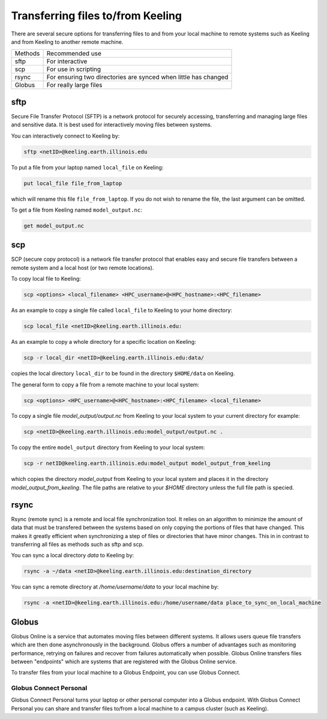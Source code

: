 Transferring files to/from Keeling 
==================================

There are several secure options for transferring files to and from your
local machine to remote systems such as Keeling and from Keeling to another
remote machine.

+---------+--------------------------------------------------------------------+
| Methods | Recommended use                                                    |
+---------+--------------------------------------------------------------------+
|sftp     | For interactive                                                    |
+---------+--------------------------------------------------------------------+
|scp      | For use in scripting                                               |
+---------+--------------------------------------------------------------------+
|rsync    | For ensuring two directories are synced when little has changed    |
+---------+--------------------------------------------------------------------+ 
|Globus   | For really large files                                             |
+---------+--------------------------------------------------------------------+


sftp
----

Secure File Transfer Protocol (SFTP) is a network protocol for securely accessing,
transferring and managing large files and sensitive data. It is best used for
interactively moving files between systems.

You can interactively connect to Keeling by:

.. code-block:: console

    sftp <netID>@keeling.earth.illinois.edu

To put a file from your laptop named ``local_file`` on Keeling:

.. code-block:: console

    put local_file file_from_laptop

which will rename this file ``file_from_laptop``. If you do not wish to rename the file,
the last argument can be omitted.

To get a file from Keeling named ``model_output.nc``:

.. code-block:: console

    get model_output.nc

scp
---

SCP (secure copy protocol) is a network file transfer protocol that enables easy
and secure file transfers between a remote system and a local host (or two remote locations).

To copy local file to Keeling:

.. code-block:: console

    scp <options> <local_filename> <HPC_username>@<HPC_hostname>:<HPC_filename>

As an example to copy a single file called ``local_file`` to Keeling to your home directory:

.. code-block:: console

    scp local_file <netID>@keeling.earth.illinois.edu:

As an example to copy a whole directory for a specific location on Keeling:

.. code-block:: console

    scp -r local_dir <netID>@keeling.earth.illinois.edu:data/

copies the local directory ``local_dir`` to be found in the directory ``$HOME/data`` on Keeling. 

The general form to copy a file from a remote machine to your local system:

.. code-block:: console
 
    scp <options> <HPC_username>@<HPC_hostname>:<HPC_filename> <local_filename>

To copy a single file `model_output/output.nc` from Keeling to your local system 
to your current directory for example:

.. code-block:: console

    scp <netID>@keeling.earth.illinois.edu:model_output/output.nc . 

To copy the entire ``model_output`` directory from Keeling to your local system:

.. code-block:: console

    scp -r netID@keeling.earth.illinois.edu:model_output model_output_from_keeling

which copies the directory `model_output` from Keeling to your local system and
places it in the directory `model_output_from_keeling`. The file paths are relative
to your `$HOME` directory unless the full file path is specied.

rsync
-----

Rsync (remote sync) is a remote and local file synchronization tool.
It relies on an algorithm to minimize the amount of data that must be transfered
between the systems based on only copying the portions of files that have changed.
This makes it greatly efficient when synchronizing a step of files or directories
that have minor changes. This in in contrast to transferring all files as methods
such as sftp and scp.


You can sync a local directory `data` to Keeling by:

.. code-block:: console

    rsync -a ~/data <netID>@keeling.earth.illinois.edu:destination_directory

You can sync a remote directory at `/home/username/data` to your local machine by:

.. code-block:: console

    rsync -a <netID>@keeling.earth.illinois.edu:/home/username/data place_to_sync_on_local_machine

.. todo:: Add script example

Globus
------

Globus Online is a service that automates moving files between different systems. 
It allows users queue file transfers which are then done asynchronously in the background.
Globus offers a number of advantages such as monitoring performance, retrying on failures
and recover from failures automatically when possible.
Globus Online transfers files between "endpoints" which are systems that are
registered with the Globus Online service.

To transfer files from your local machine to a Globus Endpoint, you can use
Globus Connect.

.. todo:: Expand

Globus Connect Personal
^^^^^^^^^^^^^^^^^^^^^^^

Globus Connect Personal turns your laptop or other personal computer into a
Globus endpoint. With Globus Connect Personal you can share and transfer files
to/from a local machine to a campus cluster (such as Keeling).

.. todo:: Include some step by step directions of how to do this.
